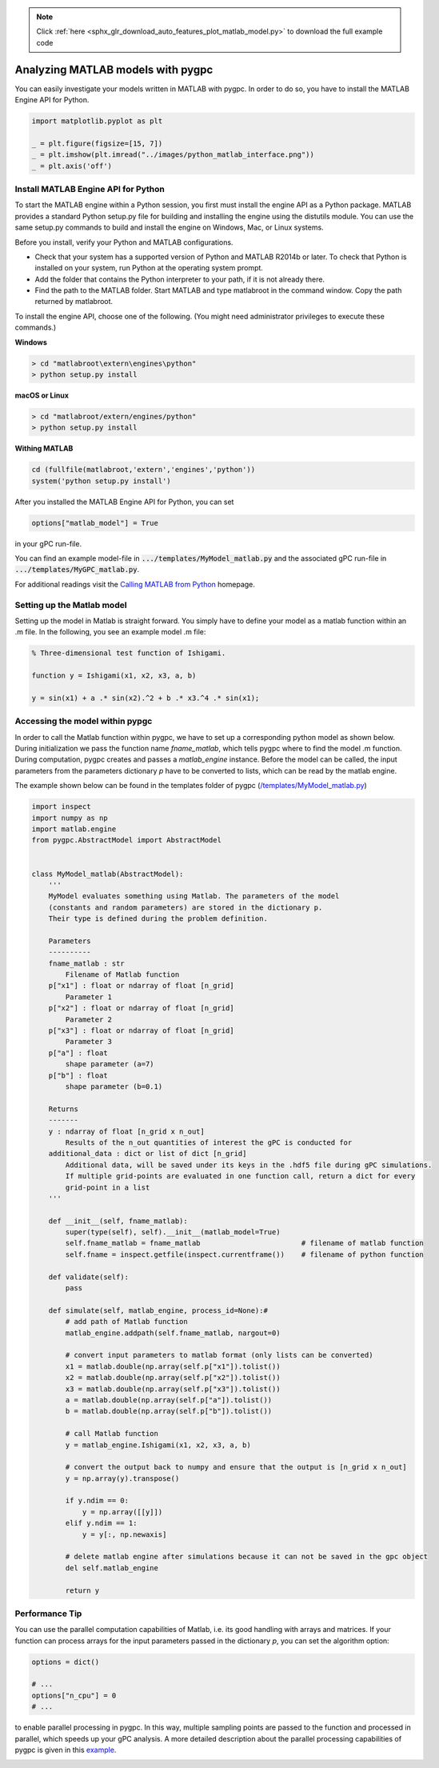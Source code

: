 .. note::
    :class: sphx-glr-download-link-note

    Click :ref:`here <sphx_glr_download_auto_features_plot_matlab_model.py>` to download the full example code
.. rst-class:: sphx-glr-example-title

.. _sphx_glr_auto_features_plot_matlab_model.py:


Analyzing MATLAB models with pygpc
==================================

You can easily investigate your models written in MATLAB with pygpc. In order to do so, you have to
install the MATLAB Engine API for Python.


.. code-block:: default

    import matplotlib.pyplot as plt

    _ = plt.figure(figsize=[15, 7])
    _ = plt.imshow(plt.imread("../images/python_matlab_interface.png"))
    _ = plt.axis('off')




.. image:: /auto_features/images/sphx_glr_plot_matlab_model_001.png
    :class: sphx-glr-single-img





Install MATLAB Engine API for Python
^^^^^^^^^^^^^^^^^^^^^^^^^^^^^^^^^^^^

To start the MATLAB engine within a Python session, you first must install the engine API as a Python package.
MATLAB provides a standard Python setup.py file for building and installing the engine using the distutils module.
You can use the same setup.py commands to build and install the engine on Windows, Mac, or Linux systems.

Before you install, verify your Python and MATLAB configurations.

- Check that your system has a supported version of Python and MATLAB R2014b or later.
  To check that Python is installed on your system, run Python at the operating system prompt.
- Add the folder that contains the Python interpreter to your path, if it is not already there.
- Find the path to the MATLAB folder. Start MATLAB and type matlabroot in the command window. Copy the path returned
  by matlabroot.

To install the engine API, choose one of the following. (You might need administrator privileges
to execute these commands.)

**Windows**

.. code-block:: bash

   > cd "matlabroot\extern\engines\python"
   > python setup.py install

**macOS or Linux**

.. code-block:: bash

   > cd "matlabroot/extern/engines/python"
   > python setup.py install

**Withing MATLAB**

.. code-block:: bash

   cd (fullfile(matlabroot,'extern','engines','python'))
   system('python setup.py install')

After you installed the MATLAB Engine API for Python, you can set

.. code-block:: python

   options["matlab_model"] = True

in your gPC run-file.

You can find an example model-file in :code:`.../templates/MyModel_matlab.py` and the associated gPC
run-file in :code:`.../templates/MyGPC_matlab.py`.

For additional readings visit the `Calling MATLAB from Python
<https://www.mathworks.com/help/matlab/matlab-engine-for-python.html?s_tid=CRUX_lftnav>`_ homepage.

Setting up the Matlab model
^^^^^^^^^^^^^^^^^^^^^^^^^^^
Setting up the model in Matlab is straight forward. You simply have to define your model as a matlab function
within an .m file. In the following, you see an example model .m file:

.. code-block:: matlab

    % Three-dimensional test function of Ishigami.

    function y = Ishigami(x1, x2, x3, a, b)

    y = sin(x1) + a .* sin(x2).^2 + b .* x3.^4 .* sin(x1);

Accessing the model within pypgc
^^^^^^^^^^^^^^^^^^^^^^^^^^^^^^^^
In order to call the Matlab function within pygpc, we have to set up a corresponding python model as shown below.
During initialization we pass the function name *fname_matlab*, which tells pygpc where to find the model .m function.
During computation, pygpc creates and passes a *matlab_engine* instance. Before the model can be called,
the input parameters from the parameters dictionary *p* have to be converted to lists, which can be read by the
matlab engine.

The example shown below can be found in the templates folder of pygpc (`/templates/MyModel_matlab.py
<../../../../templates/MyModel_matlab.py>`_)

.. code-block:: python

    import inspect
    import numpy as np
    import matlab.engine
    from pygpc.AbstractModel import AbstractModel


    class MyModel_matlab(AbstractModel):
        '''
        MyModel evaluates something using Matlab. The parameters of the model
        (constants and random parameters) are stored in the dictionary p.
        Their type is defined during the problem definition.

        Parameters
        ----------
        fname_matlab : str
            Filename of Matlab function
        p["x1"] : float or ndarray of float [n_grid]
            Parameter 1
        p["x2"] : float or ndarray of float [n_grid]
            Parameter 2
        p["x3"] : float or ndarray of float [n_grid]
            Parameter 3
        p["a"] : float
            shape parameter (a=7)
        p["b"] : float
            shape parameter (b=0.1)

        Returns
        -------
        y : ndarray of float [n_grid x n_out]
            Results of the n_out quantities of interest the gPC is conducted for
        additional_data : dict or list of dict [n_grid]
            Additional data, will be saved under its keys in the .hdf5 file during gPC simulations.
            If multiple grid-points are evaluated in one function call, return a dict for every
            grid-point in a list
        '''

        def __init__(self, fname_matlab):
            super(type(self), self).__init__(matlab_model=True)
            self.fname_matlab = fname_matlab                        # filename of matlab function
            self.fname = inspect.getfile(inspect.currentframe())    # filename of python function

        def validate(self):
            pass

        def simulate(self, matlab_engine, process_id=None):#
            # add path of Matlab function
            matlab_engine.addpath(self.fname_matlab, nargout=0)

            # convert input parameters to matlab format (only lists can be converted)
            x1 = matlab.double(np.array(self.p["x1"]).tolist())
            x2 = matlab.double(np.array(self.p["x2"]).tolist())
            x3 = matlab.double(np.array(self.p["x3"]).tolist())
            a = matlab.double(np.array(self.p["a"]).tolist())
            b = matlab.double(np.array(self.p["b"]).tolist())

            # call Matlab function
            y = matlab_engine.Ishigami(x1, x2, x3, a, b)

            # convert the output back to numpy and ensure that the output is [n_grid x n_out]
            y = np.array(y).transpose()

            if y.ndim == 0:
                y = np.array([[y]])
            elif y.ndim == 1:
                y = y[:, np.newaxis]

            # delete matlab engine after simulations because it can not be saved in the gpc object
            del self.matlab_engine

            return y

Performance Tip
^^^^^^^^^^^^^^^
You can use the parallel computation capabilities of Matlab, i.e. its good handling with arrays and matrices.
If your function can process arrays for the input parameters passed in the dictionary *p*, you can set the
algorithm option:


.. code-block:: default


    options = dict()

    # ...
    options["n_cpu"] = 0
    # ...








to enable parallel processing in pygpc. In this way, multiple sampling points are passed to the function
and processed in parallel, which speeds up your gPC analysis. A more detailed description about the parallel
processing capabilities of pygpc is given in this
`example <plot_parallel_processing.html>`_.


.. rst-class:: sphx-glr-timing

   **Total running time of the script:** ( 0 minutes  0.389 seconds)


.. _sphx_glr_download_auto_features_plot_matlab_model.py:


.. only :: html

 .. container:: sphx-glr-footer
    :class: sphx-glr-footer-example



  .. container:: sphx-glr-download

     :download:`Download Python source code: plot_matlab_model.py <plot_matlab_model.py>`



  .. container:: sphx-glr-download

     :download:`Download Jupyter notebook: plot_matlab_model.ipynb <plot_matlab_model.ipynb>`


.. only:: html

 .. rst-class:: sphx-glr-signature

    `Gallery generated by Sphinx-Gallery <https://sphinx-gallery.github.io>`_
